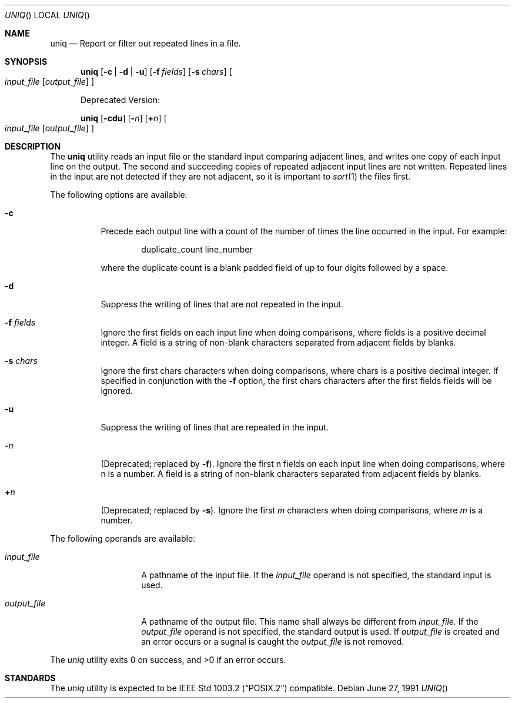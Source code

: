 .\" Copyright (c) 1991 Regents of the University of California.
.\" All rights reserved.
.\"
.\" This code is derived from software contributed to Berkeley by
.\" the Institute of Electrical and Electronics Engineers, Inc.
.\"
.\" Redistribution and use in source and binary forms, with or without
.\" modification, are permitted provided that the following conditions
.\" are met:
.\" 1. Redistributions of source code must retain the above copyright
.\"    notice, this list of conditions and the following disclaimer.
.\" 2. Redistributions in binary form must reproduce the above copyright
.\"    notice, this list of conditions and the following disclaimer in the
.\"    documentation and/or other materials provided with the distribution.
.\" 3. All advertising materials mentioning features or use of this software
.\"    must display the following acknowledgement:
.\"	This product includes software developed by the University of
.\"	California, Berkeley and its contributors.
.\" 4. Neither the name of the University nor the names of its contributors
.\"    may be used to endorse or promote products derived from this software
.\"    without specific prior written permission.
.\"
.\" THIS SOFTWARE IS PROVIDED BY THE REGENTS AND CONTRIBUTORS ``AS IS'' AND
.\" ANY EXPRESS OR IMPLIED WARRANTIES, INCLUDING, BUT NOT LIMITED TO, THE
.\" IMPLIED WARRANTIES OF MERCHANTABILITY AND FITNESS FOR A PARTICULAR PURPOSE
.\" ARE DISCLAIMED.  IN NO EVENT SHALL THE REGENTS OR CONTRIBUTORS BE LIABLE
.\" FOR ANY DIRECT, INDIRECT, INCIDENTAL, SPECIAL, EXEMPLARY, OR CONSEQUENTIAL
.\" DAMAGES (INCLUDING, BUT NOT LIMITED TO, PROCUREMENT OF SUBSTITUTE GOODS
.\" OR SERVICES; LOSS OF USE, DATA, OR PROFITS; OR BUSINESS INTERRUPTION)
.\" HOWEVER CAUSED AND ON ANY THEORY OF LIABILITY, WHETHER IN CONTRACT, STRICT
.\" LIABILITY, OR TORT (INCLUDING NEGLIGENCE OR OTHERWISE) ARISING IN ANY WAY
.\" OUT OF THE USE OF THIS SOFTWARE, EVEN IF ADVISED OF THE POSSIBILITY OF
.\" SUCH DAMAGE.
.\"
.\"     @(#)uniq.1	6.4 (Berkeley) 6/27/91
.\"
.Dd June 27, 1991
.Dt UNIQ
.Os
.Sh NAME
.Nm uniq
.Nd Report or filter out repeated lines in a file.
.Sh SYNOPSIS
.Nm uniq
.Op Fl c | Fl d | Fl u
.Op Fl f Ar fields
.Op Fl s Ar chars
.Oo
.Ar input_file
.Op Ar output_file
.Oc
.Pp
Deprecated Version:
.Pp
.Nm uniq
.Op Fl cdu
.Op Fl Ns Ar n
.Op Cm \(pl Ns Ar n
.Oo
.Ar input_file
.Op Ar output_file
.Oc
.Sh DESCRIPTION
The
.Nm uniq
utility reads an input file or the standard input
comparing adjacent
lines, and writes one copy of each input line on the output.
The second and succeeding copies of repeated adjacent input
lines are not written.
Repeated lines in the input are not detected if they are
not adjacent, so it is important to
.Xr sort 1
the files first.
.Pp
The following options are available:
.Bl -tag -width Ds
.It Fl c
Precede each output line with a count of the number
of times the line occurred in the input. For example:
.Bd -literal -offset indent
duplicate_count line_number
.Ed
.Pp
where the duplicate count is a blank padded field of
up to four digits followed by a space.
.It Fl d
Suppress the writing of lines that are not repeated
in the input.
.It Fl f Ar fields
Ignore the first fields on each input line when
doing comparisons, where fields is a positive
decimal integer.
A field is a string of non-blank
characters separated from adjacent fields
by blanks.
.It Fl s Ar chars
Ignore the first chars characters when doing
comparisons, where chars is a positive decimal
integer.
If specified in conjunction with the
.Fl f
option, the first chars characters after the first
fields fields will be ignored.
.It Fl u
Suppress the writing of lines that are repeated in
the input.
.It Fl Ns Ar n
(Deprecated; replaced by
.Fl f ) .
Ignore the first n
fields on each input line when doing comparisons,
where n is a number.
A field is a string of non-blank
characters separated from adjacent fields
by blanks.
.It Cm \&\(pl Ns Ar n
(Deprecated; replaced by
.Fl s ) .
Ignore the first
.Ar m
characters when doing comparisons, where
.Ar m
is a
number.
.El
.Pp
The following operands are available:
.Bl -tag -width output_filex
.It Ar input_file
A pathname of the input file.
If the
.Ar input_file
operand is not specified, the standard input is
used.
.It Ar output_file
A pathname of the output file.
This name shall
always be different from
.Ar input_file.
If the
.Ar output_file
operand is not specified, the standard
output is used.  If
.Ar output_file
is created and an error occurs or a sugnal is caught the
.Ar output_file
is not removed.
.El
.\" .Pp
.\" The following environment variables affect the execution of
.\" uniq:
.\" .Tl Em LC_CTYPE
.\" The locale for character classification, used to
.\" determine the characters constituting a blank in
.\" the current locale.
.Pp
The
.Xr uniq
utility exits 0 on success, and >0 if an error occurs.
.Sh STANDARDS
The
.Xr uniq
utility is expected to be
.St -p1003.2
compatible.
